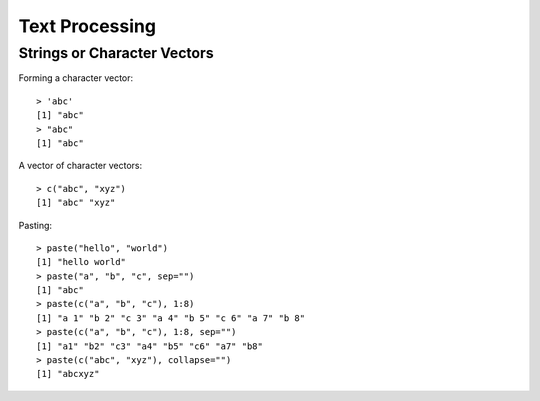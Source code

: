 Text Processing
========================


Strings or Character Vectors
----------------------------------------

Forming a character vector::

	> 'abc'
	[1] "abc"
	> "abc"
	[1] "abc"

A vector of character vectors::

	> c("abc", "xyz")
	[1] "abc" "xyz"

.. index:: paste

Pasting::

	> paste("hello", "world")
	[1] "hello world"
	> paste("a", "b", "c", sep="")
	[1] "abc"
	> paste(c("a", "b", "c"), 1:8)
	[1] "a 1" "b 2" "c 3" "a 4" "b 5" "c 6" "a 7" "b 8"
	> paste(c("a", "b", "c"), 1:8, sep="")
	[1] "a1" "b2" "c3" "a4" "b5" "c6" "a7" "b8"
	> paste(c("abc", "xyz"), collapse="")
	[1] "abcxyz"

